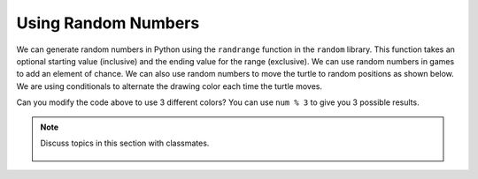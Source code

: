 ..  Copyright (C)  Mark Guzdial, Barbara Ericson, Briana Morrison
    Permission is granted to copy, distribute and/or modify this document
    under the terms of the GNU Free Documentation License, Version 1.3 or
    any later version published by the Free Software Foundation; with
    Invariant Sections being Forward, Prefaces, and Contributor List,
    no Front-Cover Texts, and no Back-Cover Texts.  A copy of the license
    is included in the section entitled "GNU Free Documentation License".

.. 	qnum::
	:start: 1
	:prefix: csp-14-4-

Using Random Numbers
======================

..	index::
    pair: random; randrange

We can generate random numbers in Python using the ``randrange`` function in the ``random`` library.  This function takes an optional starting value (inclusive) and the ending value for the range (exclusive).  We can use random numbers in games to add an element of chance.  We can also use random numbers to move the turtle to random positions as shown below.  We are using conditionals to alternate the drawing color each time the turtle moves.  

.. activecode:: td_scribble
    :tour_1: "Structural Tour"; 1-2: td3-line1-2; 3-5: td3-line3-5; 6-9: td3-line6-9; 10: td3-line10; 11: td3-line11; 12-13: td3-line12-13; 14-15: td3-line14-15; 16-18: td3-line16-18; 
    :nocodelens:

    from turtle import *      # use the turtle library
    import random 
    space = Screen()          # create a turtle screen (space)
    width = space.window_width()
    height = space.window_height()
    maxX = width / 2  # get the max x value
    minX = -1 * maxX
    maxY = height / 2 
    minY = -1 * maxY
    jaz = Turtle()            # create a turtle named jaz
    for num in range(10):
    	if num % 2 == 0:             # if even row
        	jaz.color('red')          # set the color to red
       	if num % 2 == 1:             # if odd row
        	jaz.color('black')       # set the color to black
       	randX = random.randrange(minX, maxX)
       	randY = random.randrange(minY, maxY)
       	jaz.goto(randX,randY)
       	
Can you modify the code above to use 3 different colors?  You can use ``num % 3`` to give you 3 possible results.  
       
.. mchoice:: 14_4_1_randrange1
   :answer_a: randX = random.randrange(minX, maxX)
   :answer_b: randX = random.randrange(0, maxX)
   :answer_c: randX = random.randrange(minX, 0)
   :correct: c
   :feedback_a: This will range from the minimum x value (inclusive) to the maximum x value (exclusive).  It will cover the whole width of the drawing area.
   :feedback_b: This will range from 0 to the maximum x value (exclusive).  It will cover the right half of the drawing area.
   :feedback_c: This will range from the minimum x value (inclusive) to 0.  It will cover the left half o the drawing area.

   What could you use to limit the x values to just the left half of the drawing space (screen)? 

.. figure:: Figures/TurtleChevron.png
    :width: 300px
    :align: center
    :alt: 
    :figclass: align-center

.. tabbed:: 14_4_2_WSt

        .. tab:: Question

           In the first section this chapter we created the chevron image on the left using turtles. Modify the code to create the stampped image on the right. The turtles will stamp/draw in blue and green. The color will be chosen at random.
           
           .. activecode::  14_4_2_WSq
               :nocodelens:

               from turtle import *      
               from sys import *         
               setExecutionLimit(50000)  
               space = Screen()          

               width = 400               
               space.setup(width,width)  
               maxX = width / 2          

               jaz = Turtle()            
               jaz.shape('turtle')       
               jaz.penup()               
               jaz.goto(-1 * maxX,100)   
               jaz.pendown()             
               jaz.left(60)              

               for x in range(10):       
                   jaz.forward(100)           
                   jaz.right(120)             
                   jaz.forward(100)           
                   jaz.left(120)              
                   if (jaz.xcor() >= maxX):   
                       jaz.penup()                
                       jaz.goto(-1 * maxX,jaz.ycor() - 100)  
                       jaz.pendown()              



        .. tab:: Answer
            
          .. activecode::  14_4_2_WSa
              :nocodelens:

              # CREATE THE TURTLE WORLD
              from turtle import *      
              import random
              from sys import *         
              setExecutionLimit(50000)  
              space = Screen()          

              # SET UP THE SCREEN SIZE
              width = 400               
              space.setup(width,width)  
              maxX = width / 2          

              # MOVE TURTLE TO STARTING POSITION
              jaz = Turtle()            
              jaz.shape('turtle')       
              jaz.penup()              
              jaz.goto(-1 * maxX,100)   
              jaz.pendown()
              jaz.left(60)              

              # DRAW THE CHEVRON DESIGN
              for x in range(10):       
                rand = random.randrange(0, 2)
                if (rand == 0):
                  jaz.color("green")
                else:
                  jaz.color("blue")
                jaz.forward(100)           
                jaz.right(120)             
                jaz.stamp()
                jaz.forward(100)           
                jaz.left(120)              
                if (jaz.xcor() >= maxX):   
                  jaz.penup()                
                  jaz.goto(-1 * maxX,jaz.ycor() - 100)  
                  jaz.pendown()

                                            
        .. tab:: Discussion 

            .. disqus::
                :shortname: studentcsp
                :identifier: studentcsp_14_4_2_WSq

.. note::

    Discuss topics in this section with classmates. 

      .. disqus::
          :shortname: studentcsp
          :identifier: studentcsp_14_4













      
